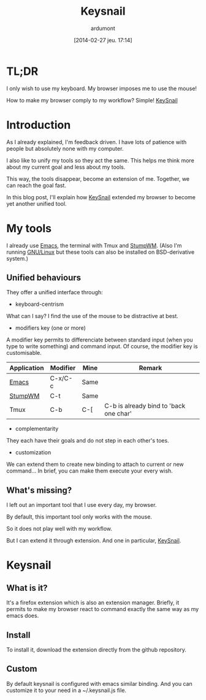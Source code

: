#+DATE: [2014-02-27 jeu. 17:14]
#+TITLE: Keysnail
#+AUTHOR: ardumont
#+DESCRIPTION: Emacs in my Firefox...
#+CATEGORY: Firefox, plugins, Keysnail, emacs, feedback
#+TAGS: Firefox, plugins, Keysnail, emacs, feedback

* TL;DR

I only wish to use my keyboard. My browser imposes me to use the mouse!

How to make my browser comply to my workflow? Simple! [[https://github.com/mooz/keysnail][KeySnail]]


* Introduction

As I already explained, I'm feedback driven.
I have lots of patience with people but absolutely none with my computer.


I also like to unify my tools so they act the same.
This helps me think more about my current goal and less about my tools.

This way, the tools disappear, become an extension of me. Together, we can reach the goal fast.

In this blog post, I'll explain how [[https://github.com/mooz/keysnail][KeySnail]] extended my browser to become yet another unified tool.

* My tools

I already use [[https://www.gnu.org/software/emacs][Emacs]], the terminal with Tmux and [[Http://Www.Nongnu.Org/Stumpwm/][StumpWM]].
(Also I'm running [[https://www.gnu.org/gnu/linux-and-gnu][GNU/Linux]] but these tools can also be installed on BSD-derivative system.)

** Unified behaviours

They offer a unified interface through:

- keyboard-centrism

What can I say? I find the use of the mouse to be distractive at best.

- modifiers key (one or more)

A modifier key permits to differenciate between standard input (when you type to write something) and command input.
Of course, the modifier key is customisable.

|-------------+----------+------+----------------------------------------|
| Application | Modifier | Mine | Remark                                 |
|-------------+----------+------+----------------------------------------|
| [[https://www.gnu.org/software/emacs][Emacs]]       | C-x/C-c  | Same |                                        |
| [[Http://Www.Nongnu.Org/Stumpwm/][StumpWM]]     | C-t      | Same |                                        |
| Tmux        | C-b      | C-[  | C-b is already bind to 'back one char' |
|-------------+----------+------+----------------------------------------|

- complementarity

They each have their goals and do not step in each other's toes.

- customization

We can extend them to create new binding to attach to current or new command...
In brief, you can make them execute your every wish.

** What's missing?

I left out an important tool that I use every day, my browser.

By default, this important tool only works with the mouse.

So it does not play well with my workflow.

But I can extend it through extension. And one in particular, [[https://github.com/mooz/keysnail][KeySnail]].

* Keysnail

** What is it?

It's a firefox extension which is also an extension manager.
Briefly, it permits to make my browser react to command exactly the same way as my emacs does.

** Install

To install it, download the extension directly from the github repository.

** Custom

By default keysnail is configured with emacs similar binding.
And you can customize it to your need in a ~/.keysnail.js file.
